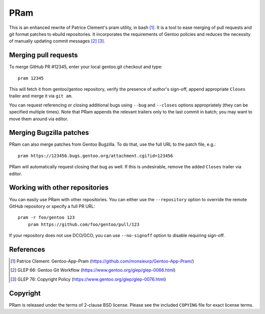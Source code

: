 ====
PRam
====

This is an enhanced rewrite of Patrice Clement's pram utility, in bash
[#CLEMENT-PRAM]_.  It is a tool to ease merging of pull requests
and git format patches to ebuild repositories.  It incorporates
the requirements of Gentoo policies and reduces the necessity
of manually updating commit messages [#GLEP66]_ [#GLEP76]_.


Merging pull requests
---------------------
To merge GitHub PR #12345, enter your local gentoo.git checkout
and type::

    pram 12345

This will fetch it from gentoo/gentoo repository, verify the presence
of author's sign-off, append appropriate ``Closes`` trailer and merge
it via ``git am``.

You can request referencing or closing additional bugs using ``--bug``
and ``--closes`` options appropriately (they can be specified multiple
times).  Note that PRam appends the relevant trailers only to the last
commit in batch; you may want to move them around via editor.


Merging Bugzilla patches
------------------------
PRam can also merge patches from Gentoo Bugzilla.  To do that, use
the full URL to the patch file, e.g.::

    pram https://123456.bugs.gentoo.org/attachment.cgi?id=123456

PRam will automatically request closing that bug as well.  If this is
undesirable, remove the added ``Closes`` trailer via editor.


Working with other repositories
-------------------------------
You can easily use PRam with other repositories.  You can either use
the ``--repository`` option to override the remote GitHub repository
or specify a full PR URL::

    pram -r foo/gentoo 123
	pram https://github.com/foo/gentoo/pull/123

If your repository does not use DCO/GCO, you can use ``--no-signoff``
option to disable requiring sign-off.


References
----------
.. [#CLEMENT-PRAM] Patrice Clement: Gentoo-App-Pram
   (https://github.com/monsieurp/Gentoo-App-Pram/)

.. [#GLEP66] GLEP 66: Gentoo Git Workflow
   (https://www.gentoo.org/glep/glep-0066.html)

.. [#GLEP76] GLEP 76: Copyright Policy
   (https://www.gentoo.org/glep/glep-0076.html)


Copyright
---------
PRam is released under the terms of 2-clause BSD license.  Please see
the included ``COPYING`` file for exact license terms.

